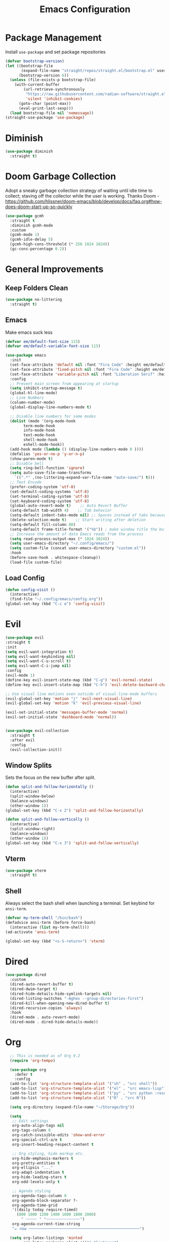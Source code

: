 #+TITLE: Emacs Configuration
#+PROPERTY:  header-args:emacs-lisp :tangle ./init.el
#+latex_header: \usepackage[margin=1in]{geometry}

* Package Management
Install =use-package= and set package repositories
#+begin_src emacs-lisp
(defvar bootstrap-version)
(let ((bootstrap-file
       (expand-file-name "straight/repos/straight.el/bootstrap.el" user-emacs-directory))
      (bootstrap-version 6))
  (unless (file-exists-p bootstrap-file)
    (with-current-buffer
        (url-retrieve-synchronously
         "https://raw.githubusercontent.com/radian-software/straight.el/develop/install.el"
         'silent 'inhibit-cookies)
      (goto-char (point-max))
      (eval-print-last-sexp)))
  (load bootstrap-file nil 'nomessage))
(straight-use-package 'use-package)
#+end_src

#+RESULTS:
: t

* Diminish
#+begin_src emacs-lisp
  (use-package diminish
    :straight t)
#+end_src

* Doom Garbage Collection
Adopt a sneaky garbage collection strategy of waiting until idle
time to collect; staving off the collector while the user is
working.  Thanks Doom -
https://github.com/hlissner/doom-emacs/blob/develop/docs/faq.org#how-does-doom-start-up-so-quickly

#+begin_src emacs-lisp
(use-package gcmh
  :straight t
  :diminish gcmh-mode
  :custom
  (gcmh-mode 1)
  (gcmh-idle-delay 5)
  (gcmh-high-cons-threshold (* 256 1024 1024))
  (gc-cons-percentage 0.2))
#+end_src

* General Improvements
** Keep Folders Clean
#+begin_src emacs-lisp
  (use-package no-littering
    :straight t)
#+end_src

** Emacs
Make emacs suck less
#+begin_src emacs-lisp
  (defvar em/default-font-size 115)
  (defvar em/default-variable-font-size 115)

  (use-package emacs
    :init
    (set-face-attribute 'default nil :font "Fira Code" :height em/default-font-size :weight 'regular)
    (set-face-attribute 'fixed-pitch nil :font "Fira Code" :height em/default-font-size :weight 'regular)
    (set-face-attribute 'variable-pitch nil :font "Liberation Serif" :height em/default-variable-font-size :weight 'regular)
    :config
    ;; Prevent main screen from appearing at startup
    (setq inhibit-startup-message t)
    (global-hl-line-mode)
    ;; Line Numbers
    (column-number-mode)
    (global-display-line-numbers-mode t)

    ;; Disable line numbers for some modes
    (dolist (mode '(org-mode-hook
          term-mode-hook
          info-mode-hook
          text-mode-hook
          shell-mode-hook
          eshell-mode-hook))
    (add-hook mode (lambda () (display-line-numbers-mode 0 ))))
    (defalias 'yes-or-no-p 'y-or-n-p)
    (show-paren-mode t)
    ;; Disable bell
    (setq ring-bell-function 'ignore)
    (setq auto-save-file-name-transforms
      `((".*" ,(no-littering-expand-var-file-name "auto-save/") t)))
    ;; Text Encode
    (prefer-coding-system 'utf-8)
    (set-default-coding-systems 'utf-8)
    (set-terminal-coding-system 'utf-8)
    (set-keyboard-coding-system 'utf-8)
    (global-auto-revert-mode t)    ;; Auto Revert Buffer
    (setq-default tab-width 4)    ;; Tab behavior
    (setq-default indent-tabs-mode nil) ;; Spaces instead of tabs because I am not a heathen
    (delete-selection-mode t)    ;; Start writing after deletion
    (setq-default fill-column 80)
    (setq-default frame-title-format '("%b")) ; make window title the buffer name
    ;; Increase the amount of data Emacs reads from the process
    (setq read-process-output-max (* 1024 1024))
    (setq user-emacs-directory "~/.config/emacs/")
    (setq custom-file (concat user-emacs-directory "custom.el"))
    :hook
    (before-save-hook . whitespace-cleanup))
    (load-file custom-file)
#+end_src

** Load Config
#+begin_src emacs-lisp
  (defun config-visit ()
    (interactive)
    (find-file "~/.config/emacs/config.org"))
  (global-set-key (kbd "C-c e") 'config-visit)
#+end_src
* Evil
  #+begin_src emacs-lisp
  (use-package evil
  :straight t
  :init
  (setq evil-want-integration t)
  (setq evil-want-keybinding nil)
  (setq evil-want-C-u-scroll t)
  (setq evil-want-C-i-jump nil)
  :config
  (evil-mode 1)
  (define-key evil-insert-state-map (kbd "C-g") 'evil-normal-state)
  (define-key evil-insert-state-map (kbd "C-h") 'evil-delete-backward-char-and-join)

  ;; Use visual line motions even outside of visual-line-mode buffers
  (evil-global-set-key 'motion "j" 'evil-next-visual-line)
  (evil-global-set-key 'motion "k" 'evil-previous-visual-line)

  (evil-set-initial-state 'messages-buffer-mode 'normal)
  (evil-set-initial-state 'dashboard-mode 'normal))

  #+end_src
#+begin_src emacs-lisp

(use-package evil-collection
  :straight t
  :after evil
  :config
  (evil-collection-init))
#+end_src

** Window Splits
Sets the focus on the new buffer after split.
#+begin_src emacs-lisp
  (defun split-and-follow-horizontally ()
    (interactive)
    (split-window-below)
    (balance-windows)
    (other-window 1))
  (global-set-key (kbd "C-x 2") 'split-and-follow-horizontally)

  (defun split-and-follow-vertically ()
    (interactive)
    (split-window-right)
    (balance-windows)
    (other-window 1))
  (global-set-key (kbd "C-x 3") 'split-and-follow-vertically)
#+end_src

** Vterm
   #+begin_src emacs-lisp
  (use-package vterm
    :straight t)
   #+end_src
** Shell
Always select the bash shell when launching a terminal. Set keybind for =ansi-term=.
#+begin_src emacs-lisp
(defvar my-term-shell "/bin/bash")
(defadvice ansi-term (before force-bash)
  (interactive (list my-term-shell)))
(ad-activate 'ansi-term)

(global-set-key (kbd "<s-S-return>") 'vterm)
#+end_src

* Dired
  #+begin_src emacs-lisp
    (use-package dired
      :custom
      (dired-auto-revert-buffer t)
      (dired-dwim-target t)
      (dired-hide-details-hide-symlink-targets nil)
      (dired-listing-switches "-Aghov --group-directories-first")
      (dired-kill-when-opening-new-dired-buffer t)
      (dired-recursive-copies 'always)
      :hook
      (dired-mode . auto-revert-mode)
      (dired-mode . dired-hide-details-mode))
  
  #+end_src

  #+end_src
* Org
#+begin_src emacs-lisp
      ;; This is needed as of Org 9.2
      (require 'org-tempo)

      (use-package org
        :defer t
        :config
      (add-to-list 'org-structure-template-alist '("sh" . "src shell"))
      (add-to-list 'org-structure-template-alist '("el" . "src emacs-lisp"))
      (add-to-list 'org-structure-template-alist '("py" . "src python :results output"))
      (add-to-list 'org-structure-template-alist '("R" . "src R"))

      (setq org-directory (expand-file-name "~/Storage/Org"))

      (setq
       ;; Edit settings
       org-auto-align-tags nil
       org-tags-column 0
       org-catch-invisible-edits 'show-and-error
       org-special-ctrl-a/e t
       org-insert-heading-respect-content t

       ;; Org styling, hide markup etc.
       org-hide-emphasis-markers t
       org-pretty-entities t
       org-ellipsis "..."
       org-adapt-indentation t
       org-hide-leading-stars t
       org-odd-levels-only t

       ;; Agenda styling
       org-agenda-tags-column 0
       org-agenda-block-separator ?-
       org-agenda-time-grid
       '((daily today require-timed)
         (800 1000 1200 1400 1600 1800 2000)
           " ┄┄┄┄┄ " "┄┄┄┄┄┄┄┄┄┄┄┄┄┄┄")
       org-agenda-current-time-string
       "⭠ now ─────────────────────────────────────────────────")

      (setq org-latex-listings 'minted
            org-latex-packages-alist '(("" "listings")
                                       ("" "color")
                                       ("" "minted"))
            org-latex-pdf-process
            '("pdflatex -shell-escape -interaction nonstopmode -output-directory %o %f"
              "pdflatex -shell-escape -interaction nonstopmode -output-directory %o %f"))

      ;; Org babel
        (org-babel-do-load-languages
      'org-babel-load-languages
      '((emacs-lisp . t)
        (python . t)
        (R . t)))

    (setq org-confirm-babel-evaluate nil)
    :hook
    (org-mode . auto-fill-mode)
    :bind
    ("C-c a" . org-agenda)
    ("C-c c" . org-capture))
#+end_src

** Org Modern
Make Org Mode a little more pretty
#+begin_src emacs-lisp
  (use-package org-modern
    :straight t
    :hook
    (org-mode . org-modern-mode)
    (org-agenda-finalize . org-modern-agenda))
#+end_src

** Org Auto Tangle
#+begin_src emacs-lisp
  ;; (use-package org-auto-tangle
  ;;  :straight t
  ;;  :defer t
  ;;  :hook (org-mode . org-auto-tangle-mode))
#+end_src

* Rainbow
Highlight css color in the buffer
Hello
#+begin_src emacs-lisp
  (use-package rainbow-mode
    :straight t
    :hook (prog-mode . rainbow-mode))
#+end_src
Change parenthesis color based on depth
#+begin_src emacs-lisp
  (use-package rainbow-delimiters
    :straight t
    :hook (prog-mode . rainbow-delimiters-mode))
#+end_src

* Which Key
Keybind fill in the blank
#+begin_src emacs-lisp
  (use-package which-key
    :straight t
    :defer 0
    :diminish which-key-mode
    :config
    (which-key-mode)
    (setq which-key-idle-delay 0.3))
#+end_src

* Buffers
Always kill current buffer. Let ibuffer handle the fancy stuff
#+begin_src emacs-lisp
(defun kill-current-buffer ()
  "Kills the current buffer."
  (interactive)
  (kill-buffer (current-buffer)))
(global-set-key (kbd "C-x k") 'kill-current-buffer)
(global-set-key (kbd "C-x C-b") 'ibuffer)
#+end_src

** Async
#+begin_src emacs-lisp
    (use-package async
      :straight t
      :config
      (dired-async-mode 1))
#+end_src

* Theme
#+begin_src emacs-lisp
  (use-package doom-themes
      :straight t
      :config
    ;; Global settings (defaults)
    (setq doom-themes-enable-bold t    ; if nil, bold is universally disabled
          doom-themes-enable-italic t) ; if nil, italics is universally disabled
    (load-theme 'doom-gruvbox t)

    ;; Enable flashing mode-line on errors
    (doom-themes-visual-bell-config)
    ;; Enable custom neotree theme (all-the-icons must be installed!)
    ;;(doom-themes-neotree-config)
    ;; Corrects (and improves) org-mode's native fontification.
    (doom-themes-org-config))
  
  (use-package all-the-icons
      :straight t
      :if (display-graphic-p))

  (use-package all-the-icons-completion
    :straight t
    :init
    (all-the-icons-completion-mode)
    :hook
    (marginalia-mode . all-the-icons-completion-marginalia-setup))

  (use-package all-the-icons-dired
    :straight t
    :hook
    (dired-mode . all-the-icons-dired-mode))

  (use-package all-the-icons-ibuffer
    :straight t
    :hook
    (ibuffer-mode . all-the-icons-ibuffer-mode))

  (use-package doom-modeline
    :straight t
    :init (doom-modeline-mode 1))
#+end_src

* Statistics/R
#+begin_src emacs-lisp
  (use-package ess
      :straight t
      :config
      (setq ess-indent-with-fancy-comments nil))
#+end_src

* Dashboard
#+begin_src emacs-lisp
(use-package dashboard
  :straight t
  :config
  (dashboard-setup-startup-hook)
  (setq dashboard-items '((recents . 5))))
#+end_src

* Completion
** Vertico
Minimal completion engine.
#+begin_src emacs-lisp
  (use-package vertico
    :straight t
	:bind
	(:map minibuffer-local-map
	("M-h" . backward-kill-word))
    :init
    (vertico-mode))
#+end_src
** Consult
   #+begin_src emacs-lisp
	 ;; Example configuration for Consult
	 (use-package consult
	   ;; Replace bindings. Lazily loaded due by `use-package'.
	   :straight t
	   :bind (;; C-c bindings (mode-specific-map)
			  ("C-c h" . consult-history)
			  ("C-c m" . consult-mode-command)
			  ("C-c k" . consult-kmacro)
			  ;; C-x bindings (ctl-x-map)
			  ("C-x M-:" . consult-complex-command)     ;; orig. repeat-complex-command
			  ("C-x b" . consult-buffer)                ;; orig. switch-to-buffer
			  ("C-x 4 b" . consult-buffer-other-window) ;; orig. switch-to-buffer-other-window
			  ("C-x 5 b" . consult-buffer-other-frame)  ;; orig. switch-to-buffer-other-frame
			  ("C-x r b" . consult-bookmark)            ;; orig. bookmark-jump
			  ("C-x p b" . consult-project-buffer)      ;; orig. project-switch-to-buffer
			  ;; Custom M-# bindings for fast register access
			  ("M-#" . consult-register-load)
			  ("M-'" . consult-register-store)          ;; orig. abbrev-prefix-mark (unrelated)
			  ("C-M-#" . consult-register)
			  ;; Other custom bindings
			  ("M-y" . consult-yank-pop)                ;; orig. yank-pop
			  ("<help> a" . consult-apropos)            ;; orig. apropos-command
			  ;; M-g bindings (goto-map)
			  ("M-g e" . consult-compile-error)
			  ("M-g f" . consult-flymake)               ;; Alternative: consult-flycheck
			  ("M-g g" . consult-goto-line)             ;; orig. goto-line
			  ("M-g M-g" . consult-goto-line)           ;; orig. goto-line
			  ("M-g o" . consult-outline)               ;; Alternative: consult-org-heading
			  ("M-g m" . consult-mark)
			  ("M-g k" . consult-global-mark)
			  ("M-g i" . consult-imenu)
			  ("M-g I" . consult-imenu-multi)
			  ;; M-s bindings (search-map)
			  ("M-s d" . consult-find)
			  ("M-s D" . consult-locate)
			  ("M-s g" . consult-grep)
			  ("M-s G" . consult-git-grep)
			  ("M-s r" . consult-ripgrep)
			  ("M-s l" . consult-line)
			  ("M-s L" . consult-line-multi)
			  ("M-s m" . consult-multi-occur)
			  ("M-s k" . consult-keep-lines)
			  ("M-s u" . consult-focus-lines)
			  ;; Isearch integration
			  ("M-s e" . consult-isearch-history)
			  :map isearch-mode-map
			  ("M-e" . consult-isearch-history)         ;; orig. isearch-edit-string
			  ("M-s e" . consult-isearch-history)       ;; orig. isearch-edit-string
			  ("M-s l" . consult-line)                  ;; needed by consult-line to detect isearch
			  ("M-s L" . consult-line-multi)            ;; needed by consult-line to detect isearch
			  ;; Minibuffer history
			  :map minibuffer-local-map
			  ("M-s" . consult-history)                 ;; orig. next-matching-history-element
			  ("M-r" . consult-history))                ;; orig. previous-matching-history-element

	   ;; Enable automatic preview at point in the *Completions* buffer. This is
	   ;; relevant when you use the default completion UI.
	   :hook (completion-list-mode . consult-preview-at-point-mode)

	   ;; The :init configuration is always executed (Not lazy)
	   :init

	   ;; Optionally configure the register formatting. This improves the register
	   ;; preview for `consult-register', `consult-register-load',
	   ;; `consult-register-store' and the Emacs built-ins.
	   (setq register-preview-delay 0.5
			 register-preview-function #'consult-register-format)

	   ;; Optionally tweak the register preview window.
	   ;; This adds thin lines, sorting and hides the mode line of the window.
	   (advice-add #'register-preview :override #'consult-register-window)

	   ;; Use Consult to select xref locations with preview
	   (setq xref-show-xrefs-function #'consult-xref
			 xref-show-definitions-function #'consult-xref)

	   ;; Configure other variables and modes in the :config section,
	   ;; after lazily loading the package.
	   :config

	   ;; Optionally configure preview. The default value
	   ;; is 'any, such that any key triggers the preview.
	   ;; (setq consult-preview-key 'any)
	   ;; (setq consult-preview-key (kbd "M-."))
	   ;; (setq consult-preview-key (list (kbd "<S-down>") (kbd "<S-up>")))
	   ;; For some commands and buffer sources it is useful to configure the
	   ;; :preview-key on a per-command basis using the `consult-customize' macro.
	   (consult-customize
		consult-theme
		:preview-key '(:debounce 0.2 any)
		consult-ripgrep consult-git-grep consult-grep
		consult-bookmark consult-recent-file consult-xref
		consult--source-bookmark consult--source-recent-file
		consult--source-project-recent-file
		:preview-key (kbd "M-."))

	   ;; Optionally configure the narrowing key.
	   ;; Both < and C-+ work reasonably well.
	   (setq consult-narrow-key "<") ;; (kbd "C-+")

	   ;; Optionally make narrowing help available in the minibuffer.
	   ;; You may want to use `embark-prefix-help-command' or which-key instead.
	   ;; (define-key consult-narrow-map (vconcat consult-narrow-key "?") #'consult-narrow-help)

	   ;; By default `consult-project-function' uses `project-root' from project.el.
	   ;; Optionally configure a different project root function.
	   ;; There are multiple reasonable alternatives to chose from.
	   ;;;; 1. project.el (the default)
	   ;; (setq consult-project-function #'consult--default-project--function)
	   ;;;; 2. projectile.el (projectile-project-root)
	   ;; (autoload 'projectile-project-root "projectile")
	   ;; (setq consult-project-function (lambda (_) (projectile-project-root)))
	   ;;;; 3. vc.el (vc-root-dir)
	   ;; (setq consult-project-function (lambda (_) (vc-root-dir)))
	   ;;;; 4. locate-dominating-file
	   ;; (setq consult-project-function (lambda (_) (locate-dominating-file "." ".git")))
	 )
   #+end_src

** Embark
   #+begin_src emacs-lisp
  (use-package embark
    :straight t

    :bind
    (("s-." . embark-act)         ;; pick some comfortable binding
     ("s-;" . embark-dwim)        ;; good alternative: M-.
     ("C-h B" . embark-bindings)) ;; alternative for `describe-bindings'

    :init

    ;; Optionally replace the key help with a completing-read interface
    (setq prefix-help-command #'embark-prefix-help-command)

    :config

    ;; Hide the mode line of the Embark live/completions buffers
    (add-to-list 'display-buffer-alist
                 '("\\`\\*Embark Collect \\(Live\\|Completions\\)\\*"
                   nil
                   (window-parameters (mode-line-format . none)))))
  
  ;; Consult users will also want the embark-consult package.
  (use-package embark-consult
    :straight t ; only need to install it, embark loads it after consult if found
    :hook
    (embark-collect-mode . consult-preview-at-point-mode))
   #+end_src
** Savehist
Persistent history over Emacs restarts. Vertico sorts by history position
#+begin_src emacs-lisp
  (use-package savehist
    :straight t
    :init
    (savehist-mode))
#+end_src

** Orderless
#+begin_src emacs-lisp
  (use-package orderless
    :straight t
    :init
    (setq completion-styles '(orderless basic)
          completion-category-defaults nil
          completion-category-overrides '((file (styles partial-completion)))))
#+end_src
** Marginalia
#+begin_src emacs-lisp
  (use-package marginalia
    :after vertico
    :straight t
    :custom
    (marginalia-annotators '(marginalia-annotators-heavy marginalia-annotators-light nil))
    :init
    (marginalia-mode))
#+end_src
** Corfu
Completion engine that stays true to Emacs.
#+begin_src emacs-lisp
  ;; Auto completion example
  (use-package corfu
    :straight t
    :custom
    (corfu-auto t)          ;; Enable auto completion
    ;; (corfu-separator ?_) ;; Set to orderless separator, if not using space
    (corfu-cycle t)             ;; Enable cycling for `corfu-next/previous'
    (corfu-preselect-first nil) ;; Disable candidate preselection
    (corfu-auto-prefix 2)
    (corfu-auto-delay 0.2)
    (corfu-quit-at-boundary 'separator)
    (corfu-preview-current 'insert)
    :bind (:map corfu-map
		("M-SPC" . corfu-insert-separator)
		("TAB"     . corfu-next)
		([tab]     . corfu-next)
		("S-TAB"   . corfu-previous)
		([backtab] . corfu-previous)
		("S-<return>" . corfu-insert)
		("RET"     . nil) ;; leave my enter alone!
		)
    ;; Another key binding can be used, such as S-SPC.
    ;; (:map corfu-map ("M-SPC" . corfu-insert-separator))
    :init
    (global-corfu-mode))
#+end_src
* Development
** Magit
   #+begin_src emacs-lisp
     (use-package magit
       :straight t
       :defer t
       :bind ("C-x g" . magit-status)
       :commands (magit-status magit-get-current-branch)
       :custom
       (magit-display-buffer-function #'magit-display-buffer-same-window-except-diff-v1))
   #+end_src
** Flycheck
   #+begin_src emacs-lisp
     (use-package flycheck
       :straight t
       :init
       (global-flycheck-mode)
       :config
       (setq flycheck-check-syntax-automatically '(mode-enabled save)))
   #+end_src
** Python
*** Python Mode
   #+begin_src emacs-lisp
  (use-package python-mode
    :straight t
    :config
    ;; Remove guess indent python message
    (setq python-indent-guess-indent-offset-verbose nil)
    (setq python-shell-interpreter "ipython3"
          python-shell-interpreter-args "-i --simple-prompt --InteractiveShell.display_page=True"))
   #+end_src
*** Blacken
	#+begin_src emacs-lisp
	  (use-package blacken
		:straight t
		:defer t
		:hook (python-mode . blacken-mode))
	#+end_src
*** Highlight-Mode-Line
    #+begin_src emacs-lisp
      (use-package hide-mode-line
	:straight t
	:defer t
	:hook ((inferior-python-mode . hide-mode-line-mode)
	       (inferior-ess-r-mode . hide-mode-line-mode)))
    #+end_src
*** Poetry
    #+begin_src emacs-lisp
  (use-package poetry
    :straight t)
    #+end_src
*** Pyvenv
    #+begin_src emacs-lisp
  (use-package pyvenv
    :straight t)
    #+end_src



** Haskell
#+begin_src emacs-lisp
  (use-package haskell-mode
    :straight t)
#+end_src
** Eglot
   #+begin_src emacs-lisp
  (use-package eglot
    :straight t
    :hook
    (python-mode . eglot-ensure))
   #+end_src
* Markup
** Auctex
   #+begin_src emacs-lisp
  (use-package auctex
    :straight t
    :defer t)
   #+end_src
** Markdown
   #+begin_src emacs-lisp
  (use-package markdown-mode
    :straight t
    :mode ("README\\.md\\'" . gfm-mode)
    :init (setq markdown-command "multimarkdown"))
   #+end_src
* Snippets

** Yasnippets
   #+begin_src emacs-lisp
  (use-package yasnippet
    :straight t
    :config
    (setq yas-snippet-dirs '("~/.config/emacs/snippets/"))
    (yas-global-mode 1))

  (use-package yasnippet-snippets
    :straight t
    :after yasnippet)
   #+end_src
* Tree Sitter
  #+begin_src emacs-lisp
  (use-package tree-sitter
    :straight t
    :config
    (global-tree-sitter-mode)
    (add-hook 'tree-sitter-after-on-hook #'tree-sitter-hl-mode))

  (use-package tree-sitter-langs
    :straight t
    :after tree-sitter)

  (use-package tree-sitter-ess-r
    :straight t
    :after tree-sitter
    :config
    (add-hook 'ess-r-mode-hook 'tree-sitter-ess-r-mode-activate))

  #+end_src
